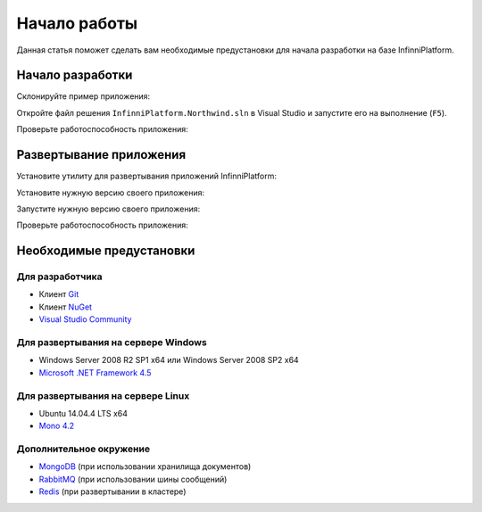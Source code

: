 Начало работы
=============

Данная статья поможет сделать вам необходимые предустановки для начала разработки на базе InfinniPlatform.

Начало разработки
-----------------

Склонируйте пример приложения:

.. sourcecode:: bash
    > git clone https://github.com/InfinniPlatform/InfinniPlatform.Northwind.git

Откройте файл решения ``InfinniPlatform.Northwind.sln`` в Visual Studio и запустите его на выполнение (``F5``).

Проверьте работоспособность приложения:

.. sourcecode:: bash
    > curl http://localhost:9900

Развертывание приложения
------------------------

Установите утилиту для развертывания приложений InfinniPlatform:

.. sourcecode:: bash
    > nuget install "Infinni.Node" -Version "1.0.9.4-master" -OutputDirectory "packages" -NonInteractive -Prerelease -Source "http://nuget.org/api/v2;http://nuget.infinnity.ru/api/v2"
    > powershell -NoProfile -ExecutionPolicy Bypass -Command ".\packages\Infinni.Node.1.0.9.4-master\lib\net45\Install.ps1"
    > rd /s /q packages
    > cd Infinni.Node.1.0.9.4-master

Установите нужную версию своего приложения:

.. sourcecode:: bash
    > Infinni.Node.exe install -i "InfinniPlatform.Northwind" -p

Запустите нужную версию своего приложения:

.. sourcecode:: bash
    > Infinni.Node.exe start -i "InfinniPlatform.Northwind"

Проверьте работоспособность приложения:

.. sourcecode:: bash
    > curl http://localhost:9900

Необходимые предустановки
-------------------------

Для разработчика
~~~~~~~~~~~~~~~~

- Клиент `Git`_
- Клиент `NuGet`_
- `Visual Studio Community`_

Для развертывания на сервере Windows
~~~~~~~~~~~~~~~~~~~~~~~~~~~~~~~~~~~~

- Windows Server 2008 R2 SP1 x64 или Windows Server 2008 SP2 x64
- `Microsoft .NET Framework 4.5`_

Для развертывания на сервере Linux
~~~~~~~~~~~~~~~~~~~~~~~~~~~~~~~~~~

- Ubuntu 14.04.4 LTS x64
- `Mono 4.2`_

Дополнительное окружение
~~~~~~~~~~~~~~~~~~~~~~~~

- `MongoDB`_ (при использовании хранилища документов)
- `RabbitMQ`_ (при использовании шины сообщений)  
- `Redis`_ (при развертывании в кластере)

.. _Git: https://git-scm.com/downloads
.. _Nuget: https://dist.nuget.org/index.html
.. _Visual Studio Community: https://www.visualstudio.com/ru-ru/products/visual-studio-community-vs.aspx
.. _Microsoft .NET Framework 4.5: https://www.microsoft.com/ru-ru/download/details.aspx?id=30653
.. _Mono 4.2: http://www.mono-project.com/download/
.. _MongoDB: https://www.mongodb.com/download-center
.. _RabbitMQ: https://www.rabbitmq.com/download.html
.. _Redis: 

